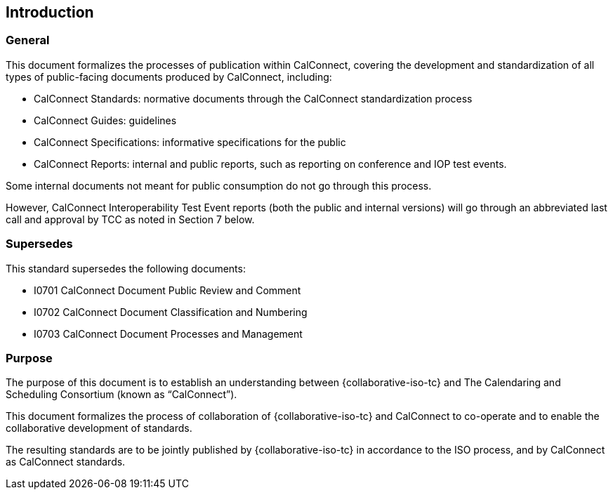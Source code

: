 
== Introduction

=== General

This document formalizes the processes of publication
within CalConnect, covering the development and standardization of
all types of public-facing documents produced by CalConnect, including:

* CalConnect Standards: normative documents through the CalConnect standardization process
* CalConnect Guides: guidelines
* CalConnect Specifications: informative specifications for the public
* CalConnect Reports: internal and public reports, such as reporting on conference and IOP test events.

Some internal documents not meant for public consumption do not go
through this process.

However, CalConnect Interoperability Test Event
reports (both the public and internal versions) will go through an
abbreviated last call and approval by TCC as noted in Section 7
below.


=== Supersedes

This standard supersedes the following documents:

* I0701 CalConnect Document Public Review and Comment
* I0702 CalConnect Document Classification and Numbering
* I0703 CalConnect Document Processes and Management

=== Purpose

The purpose of this document is to establish an understanding between
{collaborative-iso-tc} and The Calendaring and Scheduling Consortium
(known as "`CalConnect`").

This document formalizes the process of collaboration of {collaborative-iso-tc}
and CalConnect to co-operate and to
enable the collaborative development of standards.

The resulting standards are to be jointly published by {collaborative-iso-tc}
in accordance to the ISO process, and by CalConnect
as CalConnect standards.
